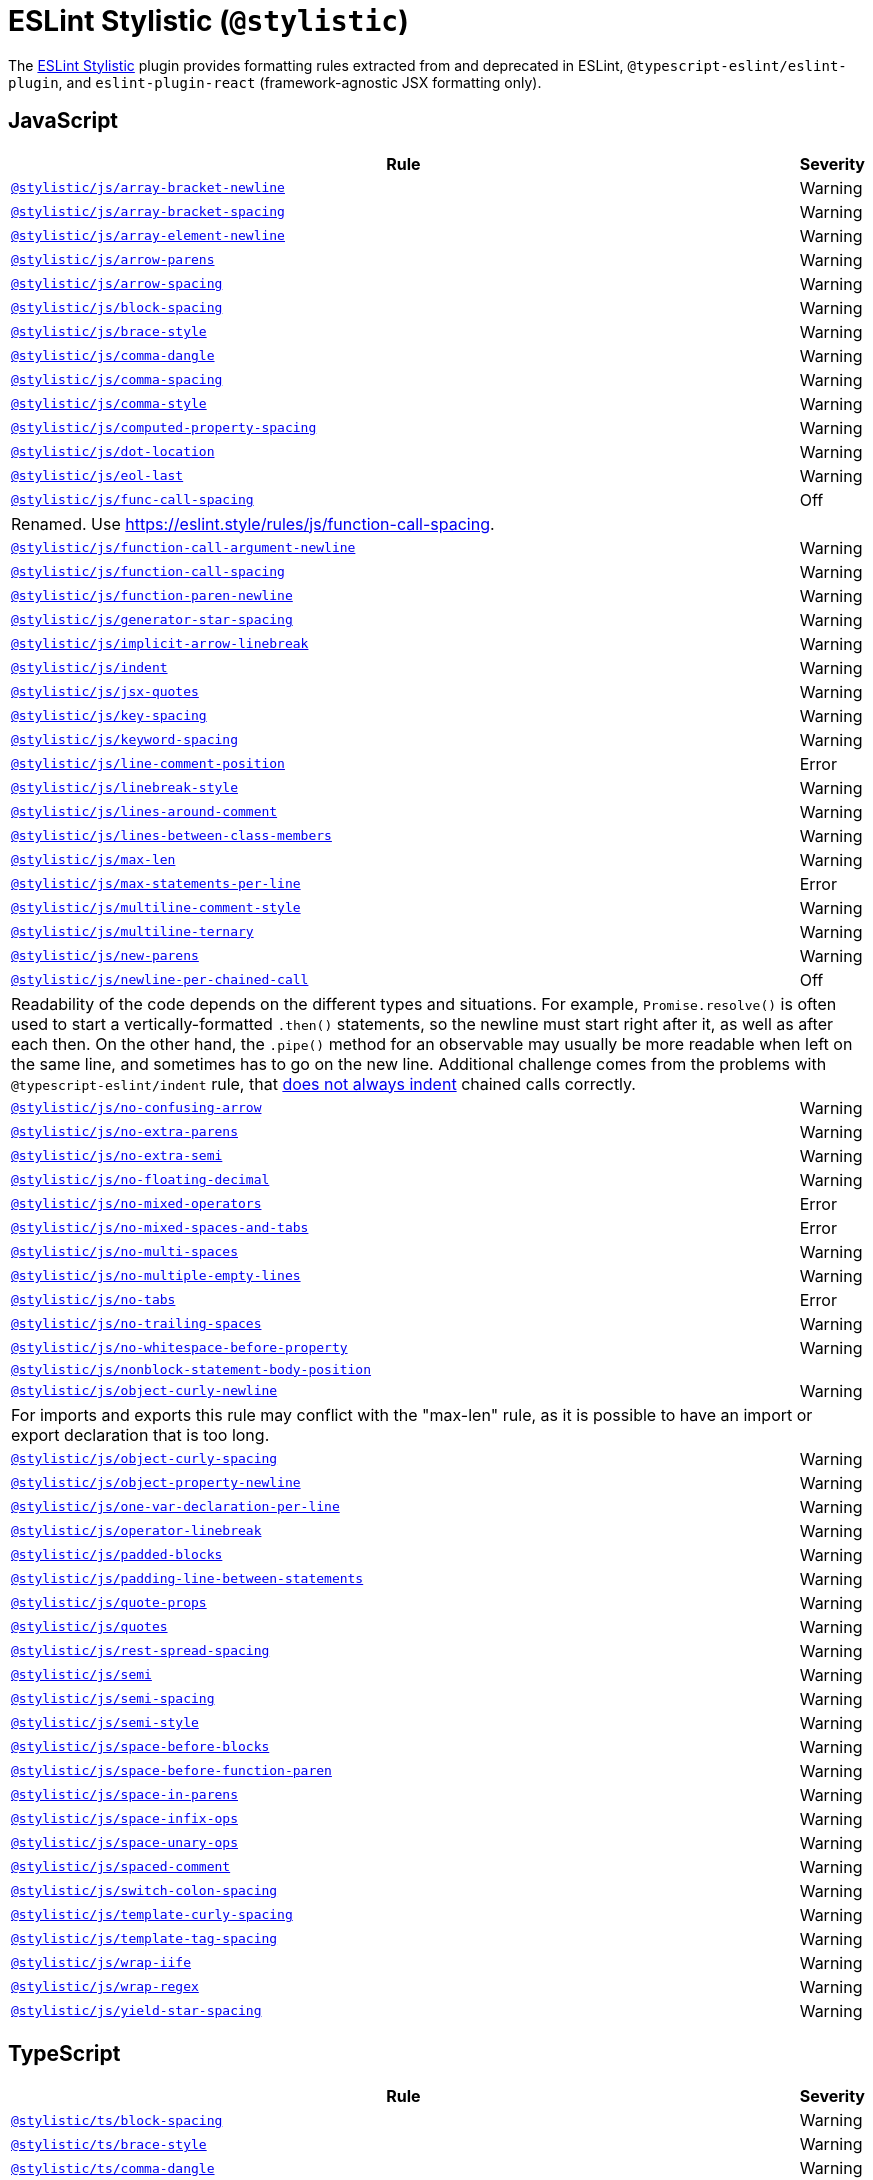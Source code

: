 = ESLint Stylistic (`@stylistic`)
:stylistic-js-rules: https://eslint.style/rules/js/
:stylistic-jsx-rules: https://eslint.style/rules/jsx/
:stylistic-plus-rules: https://eslint.style/rules/plus/
:stylistic-ts-rules: https://eslint.style/rules/ts/

The link:https://eslint.style[ESLint Stylistic] plugin
provides formatting rules extracted from and deprecated in ESLint, `@typescript-eslint/eslint-plugin`,
and `eslint-plugin-react` (framework-agnostic JSX formatting only).

== JavaScript

[cols="~,1"]
|===
| Rule | Severity

| `link:{stylistic-js-rules}/array-bracket-newline[@stylistic/js/array-bracket-newline]`
| Warning

| `link:{stylistic-js-rules}/array-bracket-spacing[@stylistic/js/array-bracket-spacing]`
| Warning

| `link:{stylistic-js-rules}/array-element-newline[@stylistic/js/array-element-newline]`
| Warning

| `link:{stylistic-js-rules}/arrow-parens[@stylistic/js/arrow-parens]`
| Warning

| `link:{stylistic-js-rules}/arrow-spacing[@stylistic/js/arrow-spacing]`
| Warning

| `link:{stylistic-js-rules}/block-spacing[@stylistic/js/block-spacing]`
| Warning

| `link:{stylistic-js-rules}/brace-style[@stylistic/js/brace-style]`
| Warning

| `link:{stylistic-js-rules}/comma-dangle[@stylistic/js/comma-dangle]`
| Warning

| `link:{stylistic-js-rules}/comma-spacing[@stylistic/js/comma-spacing]`
| Warning

| `link:{stylistic-js-rules}/comma-style[@stylistic/js/comma-style]`
| Warning

| `link:{stylistic-js-rules}/computed-property-spacing[@stylistic/js/computed-property-spacing]`
| Warning

| `link:{stylistic-js-rules}/dot-location[@stylistic/js/dot-location]`
| Warning

| `link:{stylistic-js-rules}/eol-last[@stylistic/js/eol-last]`
| Warning

| `link:{stylistic-js-rules}/func-call-spacing[@stylistic/js/func-call-spacing]`
| Off
2+| Renamed. Use https://eslint.style/rules/js/function-call-spacing.

| `link:{stylistic-js-rules}/function-call-argument-newline[@stylistic/js/function-call-argument-newline]`
| Warning

| `link:{stylistic-js-rules}/function-call-spacing[@stylistic/js/function-call-spacing]`
| Warning

| `link:{stylistic-js-rules}/function-paren-newline[@stylistic/js/function-paren-newline]`
| Warning

| `link:{stylistic-js-rules}/generator-star-spacing[@stylistic/js/generator-star-spacing]`
| Warning

| `link:{stylistic-js-rules}/implicit-arrow-linebreak[@stylistic/js/implicit-arrow-linebreak]`
| Warning

| `link:{stylistic-js-rules}/indent[@stylistic/js/indent]`
| Warning

| `link:{stylistic-js-rules}/jsx-quotes[@stylistic/js/jsx-quotes]`
| Warning

| `link:{stylistic-js-rules}/key-spacing[@stylistic/js/key-spacing]`
| Warning

| `link:{stylistic-js-rules}/keyword-spacing[@stylistic/js/keyword-spacing]`
| Warning

| `link:{stylistic-js-rules}/line-comment-position[@stylistic/js/line-comment-position]`
| Error

| `link:{stylistic-js-rules}/linebreak-style[@stylistic/js/linebreak-style]`
| Warning

| `link:{stylistic-js-rules}/lines-around-comment[@stylistic/js/lines-around-comment]`
| Warning

| `link:{stylistic-js-rules}/lines-between-class-members[@stylistic/js/lines-between-class-members]`
| Warning

| `link:{stylistic-js-rules}/max-len[@stylistic/js/max-len]`
| Warning

| `link:{stylistic-js-rules}/max-statements-per-line[@stylistic/js/max-statements-per-line]`
| Error

| `link:{stylistic-js-rules}/multiline-comment-style[@stylistic/js/multiline-comment-style]`
| Warning

| `link:{stylistic-js-rules}/multiline-ternary[@stylistic/js/multiline-ternary]`
| Warning

| `link:{stylistic-js-rules}/new-parens[@stylistic/js/new-parens]`
| Warning

| `link:{stylistic-js-rules}/newline-per-chained-call[@stylistic/js/newline-per-chained-call]`
| Off
2+| Readability of the code depends on the different types and situations.
For example, `Promise.resolve()` is often used to start a vertically-formatted `.then()` statements,
so the newline must start right after it, as well as after each then.
On the other hand,
the `.pipe()` method for an observable may usually be more readable when left on the same line,
and sometimes has to go on the new line.
Additional challenge comes from the problems with `@typescript-eslint/indent` rule,
that https://github.com/typescript-eslint/typescript-eslint/issues/1824[does not always indent] chained calls correctly.

| `link:{stylistic-js-rules}/no-confusing-arrow[@stylistic/js/no-confusing-arrow]`
| Warning

| `link:{stylistic-js-rules}/no-extra-parens[@stylistic/js/no-extra-parens]`
| Warning

| `link:{stylistic-js-rules}/no-extra-semi[@stylistic/js/no-extra-semi]`
| Warning

| `link:{stylistic-js-rules}/no-floating-decimal[@stylistic/js/no-floating-decimal]`
| Warning

| `link:{stylistic-js-rules}/no-mixed-operators[@stylistic/js/no-mixed-operators]`
| Error

| `link:{stylistic-js-rules}/no-mixed-spaces-and-tabs[@stylistic/js/no-mixed-spaces-and-tabs]`
| Error

| `link:{stylistic-js-rules}/no-multi-spaces[@stylistic/js/no-multi-spaces]`
| Warning

| `link:{stylistic-js-rules}/no-multiple-empty-lines[@stylistic/js/no-multiple-empty-lines]`
| Warning

| `link:{stylistic-js-rules}/no-tabs[@stylistic/js/no-tabs]`
| Error

| `link:{stylistic-js-rules}/no-trailing-spaces[@stylistic/js/no-trailing-spaces]`
| Warning

| `link:{stylistic-js-rules}/no-whitespace-before-property[@stylistic/js/no-whitespace-before-property]`
| Warning

| `link:{stylistic-js-rules}/nonblock-statement-body-position[@stylistic/js/nonblock-statement-body-position]`
|

| `link:{stylistic-js-rules}/object-curly-newline[@stylistic/js/object-curly-newline]`
| Warning
2+| For imports and exports this rule may conflict with the "max-len" rule,
as it is possible to have an import or export declaration that is too long.

| `link:{stylistic-js-rules}/object-curly-spacing[@stylistic/js/object-curly-spacing]`
| Warning

| `link:{stylistic-js-rules}/object-property-newline[@stylistic/js/object-property-newline]`
| Warning

| `link:{stylistic-js-rules}/one-var-declaration-per-line[@stylistic/js/one-var-declaration-per-line]`
| Warning

| `link:{stylistic-js-rules}/operator-linebreak[@stylistic/js/operator-linebreak]`
| Warning

| `link:{stylistic-js-rules}/padded-blocks[@stylistic/js/padded-blocks]`
| Warning

| `link:{stylistic-js-rules}/padding-line-between-statements[@stylistic/js/padding-line-between-statements]`
| Warning

| `link:{stylistic-js-rules}/quote-props[@stylistic/js/quote-props]`
| Warning

| `link:{stylistic-js-rules}/quotes[@stylistic/js/quotes]`
| Warning

| `link:{stylistic-js-rules}/rest-spread-spacing[@stylistic/js/rest-spread-spacing]`
| Warning

| `link:{stylistic-js-rules}/semi[@stylistic/js/semi]`
| Warning

| `link:{stylistic-js-rules}/semi-spacing[@stylistic/js/semi-spacing]`
| Warning

| `link:{stylistic-js-rules}/semi-style[@stylistic/js/semi-style]`
| Warning

| `link:{stylistic-js-rules}/space-before-blocks[@stylistic/js/space-before-blocks]`
| Warning

| `link:{stylistic-js-rules}/space-before-function-paren[@stylistic/js/space-before-function-paren]`
| Warning

| `link:{stylistic-js-rules}/space-in-parens[@stylistic/js/space-in-parens]`
| Warning

| `link:{stylistic-js-rules}/space-infix-ops[@stylistic/js/space-infix-ops]`
| Warning

| `link:{stylistic-js-rules}/space-unary-ops[@stylistic/js/space-unary-ops]`
| Warning

| `link:{stylistic-js-rules}/spaced-comment[@stylistic/js/spaced-comment]`
| Warning

| `link:{stylistic-js-rules}/switch-colon-spacing[@stylistic/js/switch-colon-spacing]`
| Warning

| `link:{stylistic-js-rules}/template-curly-spacing[@stylistic/js/template-curly-spacing]`
| Warning

| `link:{stylistic-js-rules}/template-tag-spacing[@stylistic/js/template-tag-spacing]`
| Warning

| `link:{stylistic-js-rules}/wrap-iife[@stylistic/js/wrap-iife]`
| Warning

| `link:{stylistic-js-rules}/wrap-regex[@stylistic/js/wrap-regex]`
| Warning

| `link:{stylistic-js-rules}/yield-star-spacing[@stylistic/js/yield-star-spacing]`
| Warning

|===


== TypeScript

[cols="~,1"]
|===
| Rule | Severity

| `link:{stylistic-ts-rules}/block-spacing[@stylistic/ts/block-spacing]`
| Warning

| `link:{stylistic-ts-rules}/brace-style[@stylistic/ts/brace-style]`
| Warning

| `link:{stylistic-ts-rules}/comma-dangle[@stylistic/ts/comma-dangle]`
| Warning

| `link:{stylistic-ts-rules}/comma-spacing[@stylistic/ts/comma-spacing]`
| Warning

| `link:{stylistic-ts-rules}/func-call-spacing[@stylistic/ts/func-call-spacing]`
| Off
2+| Renamed. Use

| `link:{stylistic-ts-rules}/function-call-spacing[@stylistic/ts/function-call-spacing]`
| Warning

| `link:{stylistic-ts-rules}/indent[@stylistic/ts/indent]`
| Warning

| `link:{stylistic-ts-rules}/key-spacing[@stylistic/ts/key-spacing]`
| Warning

| `link:{stylistic-ts-rules}/keyword-spacing[@stylistic/ts/keyword-spacing]`
| Warning

| `link:{stylistic-ts-rules}/lines-around-comment[@stylistic/ts/lines-around-comment]`
| Warning

| `link:{stylistic-ts-rules}/lines-between-class-members[@stylistic/ts/lines-between-class-members]`
| Warning

| `link:{stylistic-ts-rules}/member-delimiter-style[@stylistic/ts/member-delimiter-style]`
| Warning

| `link:{stylistic-ts-rules}/no-extra-parens[@stylistic/ts/no-extra-parens]`
| Warning

| `link:{stylistic-ts-rules}/no-extra-semi[@stylistic/ts/no-extra-semi]`
| Warning

| `link:{stylistic-ts-rules}/object-curly-newline[@stylistic/ts/object-curly-newline]`
| Warning
2+| For imports and exports this rule may conflict with the "max-len" rule,
as it is possible to have an import or export declaration that is too long.

| `link:{stylistic-ts-rules}/object-curly-spacing[@stylistic/ts/object-curly-spacing]`
| Warning

| `link:{stylistic-ts-rules}/object-property-newline[@stylistic/ts/object-property-newline]`
| Warning

| `link:{stylistic-ts-rules}/padding-line-between-statements[@stylistic/ts/padding-line-between-statements]`
| Off

| `link:{stylistic-ts-rules}/quote-props[@stylistic/ts/quote-props]`
| Warning

| `link:{stylistic-ts-rules}/quotes[@stylistic/ts/quotes]`
| Warning

| `link:{stylistic-ts-rules}/semi[@stylistic/ts/semi]`
| Warning

| `link:{stylistic-ts-rules}/space-before-blocks[@stylistic/ts/space-before-blocks]`
| Warning

| `link:{stylistic-ts-rules}/space-before-function-paren[@stylistic/ts/space-before-function-paren]`
| Warning

| `link:{stylistic-ts-rules}/space-infix-ops[@stylistic/ts/space-infix-ops]`
| Warning

| `link:{stylistic-ts-rules}/type-annotation-spacing[@stylistic/ts/type-annotation-spacing]`
| Warning

|===


== JSX

[cols="~,1"]
|===
| Rule | Severity

| `link:{stylistic-jsx-rules}/jsx-child-element-spacing[@stylistic/jsx/jsx-child-element-spacing]`
| Error

| `link:{stylistic-jsx-rules}/jsx-closing-bracket-location[@stylistic/jsx/jsx-closing-bracket-location]`
| Warning

| `link:{stylistic-jsx-rules}/jsx-closing-tag-location[@stylistic/jsx/jsx-closing-tag-location]`
| Warning

| `link:{stylistic-jsx-rules}/jsx-curly-brace-presence[@stylistic/jsx/jsx-curly-brace-presence]`
| Warning

| `link:{stylistic-jsx-rules}/jsx-curly-newline[@stylistic/jsx/jsx-curly-newline]`
| Warning

| `link:{stylistic-jsx-rules}/jsx-curly-spacing[@stylistic/jsx/jsx-curly-spacing]`
| Warning

| `link:{stylistic-jsx-rules}/jsx-equals-spacing[@stylistic/jsx/jsx-equals-spacing]`
| Warning

| `link:{stylistic-jsx-rules}/jsx-first-prop-new-line[@stylistic/jsx/jsx-first-prop-new-line]`
| Warning

| `link:{stylistic-jsx-rules}/jsx-function-call-newline[@stylistic/jsx/jsx-function-call-newline]`
| Warning

| `link:{stylistic-jsx-rules}/jsx-indent[@stylistic/jsx/jsx-indent]`
| Off
2+| Deprecated since v2.3.0.
Use the '@stylistic/js/indent' and '@stylistic/ts/indent' rules.

| `link:{stylistic-jsx-rules}/jsx-indent-props[@stylistic/jsx/jsx-indent-props]`
| Warning

| `link:{stylistic-jsx-rules}/jsx-max-props-per-line[@stylistic/jsx/jsx-max-props-per-line]`
| Warning

| `link:{stylistic-jsx-rules}/jsx-newline[@stylistic/jsx/jsx-newline]`
| Off

| `link:{stylistic-jsx-rules}/jsx-one-expression-per-line[@stylistic/jsx/jsx-one-expression-per-line]`
| Warning

| `link:{stylistic-jsx-rules}/jsx-pascal-case[@stylistic/jsx/jsx-pascal-case]`
| Error

| `link:{stylistic-jsx-rules}/jsx-props-no-multi-spaces[@stylistic/jsx/jsx-props-no-multi-spaces]`
| Warning

| `link:{stylistic-jsx-rules}/jsx-self-closing-comp[@stylistic/jsx/jsx-self-closing-comp]`
| Warning

| `link:{stylistic-jsx-rules}/jsx-sort-props[@stylistic/jsx/jsx-sort-props]`
| Warning

| `link:{stylistic-jsx-rules}/jsx-tag-spacing[@stylistic/jsx/jsx-tag-spacing]`
| Warning

| `link:{stylistic-jsx-rules}/jsx-wrap-multilines[@stylistic/jsx/jsx-wrap-multilines]`
| Warning

|===


== Plus

[cols="~,1"]
|===
| Rule | Severity

| `link:{stylistic-plus-rules}/indent-binary-ops[@stylistic/plus/indent-binary-ops]`
| Warning

| `link:{stylistic-plus-rules}/type-generic-spacig[@stylistic/plus/type-generic-spacing]`
| Warning

| `link:{stylistic-plus-rules}/type-named-tuple-spacing[@stylistic/plus/type-named-tuple-spacing]`
| Warning

|===
